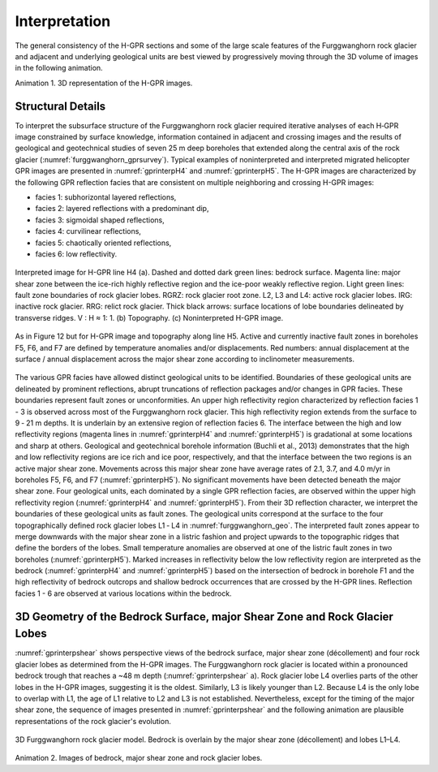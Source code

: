 .. _rockglacier_interpretation:

Interpretation
==============

The general consistency of the H-GPR sections and some of the large scale features of the Furggwanghorn rock glacier and adjacent and underlying geological units are best viewed by progressively moving through the 3D volume of images in the following animation.

.. _3DGPRvolume:

.. raw:: html

    <div style="margin: 0px auto; text-align: center;"><iframe width="560" height="315" src="https://youtu.be/embed/NFAUUG78HJY" frameborder="0" allowfullscreen></iframe></div>

Animation 1. 3D representation of the H-GPR images.

Structural Details
------------------

To interpret the subsurface structure of the Furggwanghorn rock glacier required iterative analyses of each H‑GPR image constrained by surface knowledge, information contained in adjacent and crossing images and the results of geological and geotechnical studies of seven 25 m deep boreholes that extended along the central axis of the rock glacier (:numref:`furggwanghorn_gprsurvey`). Typical examples of noninterpreted and interpreted migrated helicopter GPR images are presented in :numref:`gprinterpH4` and :numref:`gprinterpH5`.
The H-GPR images are characterized by the following GPR reflection facies that are consistent on multiple neighboring and crossing H-GPR images:

- facies 1: subhorizontal layered reflections,
- facies 2: layered reflections with a predominant dip,
- facies 3: sigmoidal shaped reflections,
- facies 4: curvilinear reflections,
- facies 5: chaotically oriented reflections,
- facies 6: low reflectivity.

.. figure:: images/gprinterpH4.png
    :align: center
    :figwidth: 100%
    :name: gprinterpH4

    Interpreted image for H-GPR line H4 (a). Dashed and dotted dark green lines: bedrock surface. Magenta line: major shear zone between the ice-rich highly reflective region and the ice-poor weakly reflective region. Light green lines: fault zone boundaries of rock glacier lobes. RGRZ: rock glacier root zone. L2, L3 and L4: active rock glacier lobes. IRG: inactive rock glacier. RRG: relict rock glacier. Thick black arrows: surface locations of lobe boundaries delineated by transverse ridges. V : H ≈ 1: 1. (b) Topography. (c) Noninterpreted H-GPR image.


.. figure:: images/gprinterpH5.png
    :align: center
    :figwidth: 100%
    :name: gprinterpH5

    As in Figure 12 but for H-GPR image and topography along line H5. Active and currently inactive fault zones in boreholes F5, F6, and F7 are defined by temperature anomalies and/or displacements. Red numbers: annual displacement at the surface / annual displacement across the major shear zone according to inclinometer measurements.

The various GPR facies have allowed distinct geological units to be identified. Boundaries of these geological units are delineated by prominent reflections, abrupt truncations of reflection packages and/or changes in GPR facies. These boundaries represent fault zones or unconformities.
An upper high reflectivity region characterized by reflection facies 1 - 3 is observed across most of the Furggwanghorn rock glacier. This high reflectivity region extends from the surface to 9 ‑ 21 m depths. It is underlain by an extensive region of reflection facies 6. The interface between the high and low reflectivity regions (magenta lines in :numref:`gprinterpH4` and :numref:`gprinterpH5`) is gradational at some locations and sharp at others. Geological and geotechnical borehole information (Buchli et al., 2013) demonstrates that the high and low reflectivity regions are ice rich and ice poor, respectively, and that the interface between the two regions is an active major shear zone. Movements across this major shear zone have average rates of 2.1, 3.7, and 4.0 m/yr in boreholes F5, F6, and F7 (:numref:`gprinterpH5`). No significant movements have been detected beneath the major shear zone.
Four geological units, each dominated by a single GPR reflection facies, are observed within the upper high reflectivity region (:numref:`gprinterpH4` and :numref:`gprinterpH5`). From their 3D reflection character, we interpret the boundaries of these geological units as fault zones. The geological units correspond at the surface to the four topographically defined rock glacier lobes L1 ‑ L4 in :numref:`furggwanghorn_geo`. The interpreted fault zones appear to merge downwards with the major shear zone in a listric fashion and project upwards to the topographic ridges that define the borders of the lobes. Small temperature anomalies are observed at one of the listric fault zones in two boreholes (:numref:`gprinterpH5`).
Marked increases in reflectivity below the low reflectivity region are interpreted as the bedrock (:numref:`gprinterpH4` and :numref:`gprinterpH5`) based on the intersection of bedrock in borehole F1 and the high reflectivity of bedrock outcrops and shallow bedrock occurrences that are crossed by the H-GPR lines. Reflection facies 1 - 6 are observed at various locations within the bedrock.

3D Geometry of the Bedrock Surface, major Shear Zone and Rock Glacier Lobes
---------------------------------------------------------------------------

:numref:`gprinterpshear` shows perspective views of the bedrock surface, major shear zone (décollement) and four rock glacier lobes as determined from the H-GPR images. The Furggwanghorn rock glacier is located within a pronounced bedrock trough that reaches a ~48 m depth (:numref:`gprinterpshear` a). Rock glacier lobe L4 overlies parts of the other lobes in the H-GPR images, suggesting it is the oldest. Similarly, L3 is likely younger than L2. Because L4 is the only lobe to overlap with L1, the age of L1 relative to L2 and L3 is not established. Nevertheless, except for the timing of the major shear zone, the sequence of images presented in :numref:`gprinterpshear` and the following animation are plausible representations of the rock glacier's evolution.


.. figure:: images/gprinterpshear.png
    :align: center
    :figwidth: 100%
    :name: gprinterpshear

    3D Furggwanghorn rock glacier model. Bedrock is overlain by the major shear zone (décollement) and lobes L1–L4.


.. _3Drockglacier:

.. raw:: html

    <div style="margin: 0px auto; text-align: center;"><iframe src="https://youtu.be/embed/GU2n6C0iKjM" frameborder="0" allowfullscreen></iframe></div>

Animation 2. Images of bedrock, major shear zone and rock glacier lobes.
